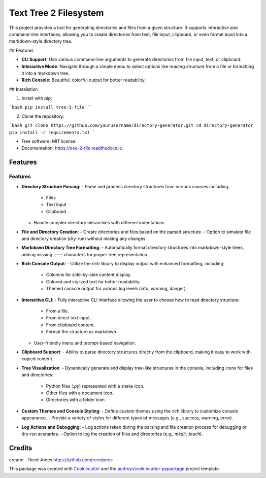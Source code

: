 ======================
Text Tree 2 Filesystem
======================


.. image:: https://img.shields.io/pypi/v/tree_2_file.svg
        :target: https://pypi.python.org/pypi/tree_2_file

.. image:: https://img.shields.io/travis/reedjones/tree_2_file.svg
        :target: https://travis-ci.com/reedjones/tree_2_file

.. image:: https://readthedocs.org/projects/tree-2-file/badge/?version=latest
        :target: https://tree-2-file.readthedocs.io/en/latest/?version=latest
        :alt: Documentation Status


This project provides a tool for generating directories and files from a given structure. It supports interactive and command-line interfaces, allowing you to create directories from text, file input, clipboard, or even format input into a markdown-style directory tree.

## Features

- **CLI Support**: Use various command-line arguments to generate directories from file input, text, or clipboard.
- **Interactive Mode**: Navigate through a simple menu to select options like reading structure from a file or formatting it into a markdown tree.
- **Rich Console**: Beautiful, colorful output for better readability.

## Installation

1. Install with pip:

```bash
pip install tree-2-file
````

2. Clone the repository:

```bash
git clone https://github.com/yourusername/directory-generator.git
cd directory-generator
pip install -r requirements.txt
```



* Free software: MIT license
* Documentation: https://tree-2-file.readthedocs.io.


Features
--------

Features
========

- **Directory Structure Parsing**:
  - Parse and process directory structures from various sources including:
    - Files
    - Text input
    - Clipboard
  - Handle complex directory hierarchies with different indentations.

- **File and Directory Creation**:
  - Create directories and files based on the parsed structure.
  - Option to simulate file and directory creation (dry-run) without making any changes.

- **Markdown Directory Tree Formatting**:
  - Automatically format directory structures into markdown-style trees, adding missing `├──` characters for proper tree representation.

- **Rich Console Output**:
  - Utilize the `rich` library to display output with enhanced formatting, including:
    - Columns for side-by-side content display.
    - Colored and stylized text for better readability.
    - Themed console output for various log levels (info, warning, danger).

- **Interactive CLI**:
  - Fully interactive CLI interface allowing the user to choose how to read directory structure:
    - From a file.
    - From direct text input.
    - From clipboard content.
    - Format the structure as markdown.
  - User-friendly menu and prompt-based navigation.

- **Clipboard Support**:
  - Ability to parse directory structures directly from the clipboard, making it easy to work with copied content.

- **Tree Visualization**:
  - Dynamically generate and display tree-like structures in the console, including icons for files and directories:
    - Python files (`.py`) represented with a snake icon.
    - Other files with a document icon.
    - Directories with a folder icon.

- **Custom Themes and Console Styling**:
  - Define custom themes using the `rich` library to customize console appearance.
  - Provide a variety of styles for different types of messages (e.g., success, warning, error).

- **Log Actions and Debugging**:
  - Log actions taken during the parsing and file creation process for debugging or dry-run scenarios.
  - Option to log the creation of files and directories (e.g., `mkdir`, `touch`).

Credits
-------

creator - Reed Jones https://github.com/reedjones 

This package was created with Cookiecutter_ and the `audreyr/cookiecutter-pypackage`_ project template.

.. _Cookiecutter: https://github.com/audreyr/cookiecutter
.. _`audreyr/cookiecutter-pypackage`: https://github.com/audreyr/cookiecutter-pypackage
